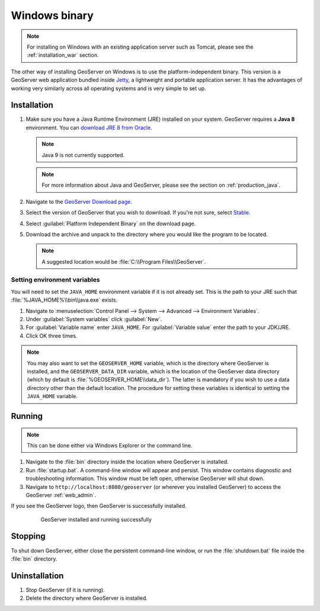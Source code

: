 .. _installation_windows_bin:

Windows binary
==============

.. note:: For installing on Windows with an existing application server such as Tomcat, please see the :ref:`installation_war` section.

The other way of installing GeoServer on Windows is to use the platform-independent binary. This version is a GeoServer web application bundled inside `Jetty <http://eclipse.org/jetty/>`_, a lightweight and portable application server. It has the advantages of working very similarly across all operating systems and is very simple to set up.

Installation
------------

#. Make sure you have a Java Runtime Environment (JRE) installed on your system. GeoServer requires a **Java 8** environment.  You can `download JRE 8 from Oracle <http://www.oracle.com/technetwork/java/javase/downloads/>`_.

   .. note:: Java 9 is not currently supported.

   .. note:: For more information about Java and GeoServer, please see the section on :ref:`production_java`.

#. Navigate to the `GeoServer Download page <http://geoserver.org/download>`_.

#. Select the version of GeoServer that you wish to download.  If you're not sure, select `Stable <http://geoserver.org/release/stable>`_.  

#. Select :guilabel:`Platform Independent Binary` on the download page.

#. Download the archive and unpack to the directory where you would like the program to be located.

   .. note:: A suggested location would be :file:`C:\\Program Files\\GeoServer`.

Setting environment variables
~~~~~~~~~~~~~~~~~~~~~~~~~~~~~

You will need to set the ``JAVA_HOME`` environment variable if it is not already set. This is the path to your JRE such that :file:`%JAVA_HOME%\\bin\\java.exe` exists.

#. Navigate to :menuselection:`Control Panel --> System --> Advanced --> Environment Variables`.

#. Under :guilabel:`System variables` click :guilabel:`New`. 

#. For :guilabel:`Variable name` enter ``JAVA_HOME``.  For :guilabel:`Variable value` enter the path to your JDK/JRE.

#. Click OK three times.

.. note:: You may also want to set the ``GEOSERVER_HOME`` variable, which is the directory where GeoServer is installed, and the ``GEOSERVER_DATA_DIR`` variable, which is the location of the GeoServer data directory (which by default is :file:`%GEOSERVER_HOME\\data_dir`). The latter is mandatory if you wish to use a data directory other than the default location. The procedure for setting these variables is identical to setting the ``JAVA_HOME`` variable.

Running
-------

.. note:: This can be done either via Windows Explorer or the command line.

#. Navigate to the :file:`bin` directory inside the location where GeoServer is installed.

#. Run :file:`startup.bat`.  A command-line window will appear and persist. This window contains diagnostic and troubleshooting information. This window must be left open, otherwise GeoServer will shut down.

#. Navigate to ``http://localhost:8080/geoserver`` (or wherever you installed GeoServer) to access the GeoServer :ref:`web_admin`.

If you see the GeoServer logo, then GeoServer is successfully installed.

   .. figure:: images/success.png

      GeoServer installed and running successfully

Stopping
--------

To shut down GeoServer, either close the persistent command-line window, or run the :file:`shutdown.bat` file inside the :file:`bin` directory.

Uninstallation
--------------

#. Stop GeoServer (if it is running).

#. Delete the directory where GeoServer is installed.
